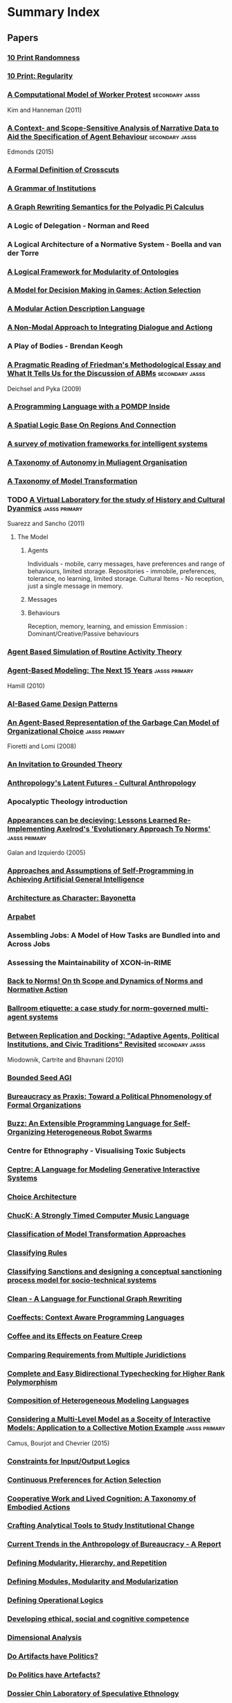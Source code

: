 * Summary Index
** Papers
*** [[file:10_print_randomness.org::*10%20Print%20Randomness][10 Print Randomness]]
*** [[file:10_print_regularity.org::*10%20Print:%20Regularity][10 Print: Regularity]]
*** [[http://jasss.soc.surrey.ac.uk/14/3/1.html][A Computational Model of Worker Protest]]                                     :secondary:jasss:
    Kim and Hanneman (2011)
*** [[http://jasss.soc.surrey.ac.uk/18/1/17.html][A Context- and Scope-Sensitive Analysis of Narrative Data to Aid the Specification of Agent Behaviour]] :secondary:jasss:
    Edmonds (2015)
*** [[file:douence_crosscuts.org::*A%20Formal%20Definition%20of%20Crosscuts][A Formal Definition of Crosscuts]]
*** [[file:crawford_grammar_of_institutions.org::*A%20Grammar%20of%20Institutions][A Grammar of Institutions]]
*** [[file:konig_graph_rewriting_polyadic_pi_calculus.org::*A%20Graph%20Rewriting%20Semantics%20for%20the%20Polyadic%20Pi%20Calculus][A Graph Rewriting Semantics for the Polyadic Pi Calculus]]
*** A Logic of Delegation - Norman and Reed
*** A Logical Architecture of a Normative System - Boella and van der Torre
*** [[file:grau_modularity_ontologies.org::*A%20Logical%20Framework%20for%20Modularity%20of%20Ontologies][A Logical Framework for Modularity of Ontologies]]
*** [[file:action_selection_in_games.org::*Title:%20A%20Model%20for%20Decision%20Making%20in%20Games:%20Action%20Selection][A Model for Decision Making in Games: Action Selection]]            
*** [[file:lifschitz_modular_action_description.org::*A%20Modular%20Action%20Description%20Language][A Modular Action Description Language]]
*** [[file:hanson_modal_dialogue.org::*Title:%20A%20Non-Modal%20Approach%20to%20Integrating%20Dialogue%20and%20Actiong][A Non-Modal Approach to Integrating Dialogue and Actiong]]          
*** A Play of Bodies - Brendan Keogh
*** [[http://jasss.soc.surrey.ac.uk/12/4/6.html][A Pragmatic Reading of Friedman's Methodological Essay and What It Tells Us for the Discussion of ABMs]] :secondary:jasss:
    Deichsel and Pyka (2009)
*** [[file:lin_pomdp_language.org::*Title:%20A%20Programming%20Language%20with%20a%20POMDP%20Inside][A Programming Language with a POMDP Inside]]                        
*** [[file:randell_spatial_logic.org::*A%20Spatial%20Logic%20Base%20On%20Regions%20And%20Connection][A Spatial Logic Base On Regions And Connection]]
*** [[file:hawes_survey_motivation_frameworks.org::*A%20survey%20of%20motivation%20frameworks%20for%20intelligent%20systems][A survey of motivation frameworks for intelligent systems]]
*** [[file:schillo_taxonomy_of_autonomy.org::*A%20Taxonomy%20of%20Autonomy%20in%20Muliagent%20Organisation][A Taxonomy of Autonomy in Muliagent Organisation]]
*** [[file:mens_taxonomy_of_model_transformation.org::*A%20Taxonomy%20of%20Model%20Transformation][A Taxonomy of Model Transformation]]
*** TODO [[http://jasss.soc.surrey.ac.uk/14/4/19.html][A Virtual Laboratory for the study of History and Cultural Dyanmics]]    :jasss:primary:
    Suarezz and Sancho (2011)
**** The Model

***** Agents
      Individuals - mobile, carry messages, have preferences and range of behaviours, limited storage.
      Repositories - immobile, preferences, tolerance, no learning, limited storage.
      Cultural Items - No reception, just a single message in memory.
***** Messages

***** Behaviours
      Reception, memory, learning, and emission
      Emmission : Dominant/Creative/Passive behaviours

*** [[file:amrutha_agent_routine_activity.org::*Agent%20Based%20Simulation%20of%20Routine%20Activity%20Theory][Agent Based Simulation of Routine Activity Theory]]
*** [[http://jasss.soc.surrey.ac.uk/13/4/7.html][Agent-Based Modeling: The Next 15 Years]]                                     :jasss:primary:
    Hamill (2010)

*** [[file:treanor_ai_game_design_patterns.org::*Title:%20AI-Based%20Game%20Design%20Patterns][AI-Based Game Design Patterns]]                                     
*** [[http://jasss.soc.surrey.ac.uk/11/1/1.html][An Agent-Based Representation of the Garbage Can Model of Organizational Choice]] :jasss:primary:
    Fioretti and Lomi (2008)

*** [[file:an_invitation_to_grounded_theory.org::*Title:%20An%20Invitation%20to%20Grounded%20Theory][An Invitation to Grounded Theory]]                                  
*** [[file:collins_latent_futures.org::*Anthropology's%20Latent%20Futures%20-%20Cultural%20Anthropology][Anthropology's Latent Futures - Cultural Anthropology]]
*** Apocalyptic Theology introduction
*** [[http://jasss.soc.surrey.ac.uk/8/3/2.html][Appearances can be decieving: Lessons Learned Re-Implementing Axelrod's 'Evolutionary Approach To Norms']] :jasss:primary:
    Galan and Izquierdo (2005)

*** [[file:thorisson_self_programming_for_agi.org::*Approaches%20and%20Assumptions%20of%20Self-Programming%20in%20Achieving%20Artificial%20General%20Intelligence][Approaches and Assumptions of Self-Programming in Achieving Artificial General Intelligence]]
*** [[file:raposo_architecture_as_character.org::*Architecture%20as%20Character:%20Bayonetta][Architecture as Character: Bayonetta]]
*** [[file:arpabet.org::*Title:%20Arpabet][Arpabet]]                                                           
*** Assembling Jobs: A Model of How Tasks are Bundled into and Across Jobs
*** Assessing the Maintainability of XCON-in-RIME
*** [[file:therborn_back_to_norms.org::*Back%20to%20Norms!%20On%20th%20Scope%20and%20Dynamics%20of%20Norms%20and%20Normative%20Action][Back to Norms! On th Scope and Dynamics of Norms and Normative Action]]
*** [[file:gaertner_etiquette_mas.org::*Ballroom%20etiquette:%20a%20case%20study%20for%20norm-governed%20multi-agent%20systems][Ballroom etiquette: a case study for norm-governed multi-agent systems]]
*** [[http://jasss.soc.surrey.ac.uk/13/3/1.html][Between Replication and Docking: "Adaptive Agents, Political Institutions, and Civic Traditions" Revisited]] :secondary:jasss:
    Miodownik, Cartrite and Bhavnani (2010)

*** [[file:thorisson_bounded_seed_agi.org::*Bounded%20Seed%20AGI][Bounded Seed AGI]]
*** [[file:brown_bureaucracy_as_practice.org::*Bureaucracy%20as%20Praxis:%20Toward%20a%20Political%20Phnomenology%20of%20Formal%20Organizations][Bureaucracy as Praxis: Toward a Political Phnomenology of Formal Organizations]]
*** [[file:pinciroli_buzz.org::*Title:%20Buzz:%20An%20Extensible%20Programming%20Language%20for%20Self-Organizing%20Heterogeneous%20Robot%20Swarms][Buzz: An Extensible Programming Language for Self-Organizing Heterogeneous Robot Swarms]] 
*** Centre for Ethnography - Visualising Toxic Subjects
*** [[file:martens_centre.org::*Title:%20Ceptre:%20A%20Language%20for%20Modeling%20Generative%20Interactive%20Systems][Ceptre: A Language for Modeling Generative Interactive Systems]]    
*** [[file:choice_architecture.org::*Title:%20Choice%20Architecture][Choice Architecture]]                                               
*** [[file:wang_chuck_language.org::*ChucK:%20A%20Strongly%20Timed%20Computer%20Music%20Language][ChucK: A Strongly Timed Computer Music Language]]
*** [[file:czarnecki_classification_of_transforms.org::*Classification%20of%20Model%20Transformation%20Approaches][Classification of Model Transformation Approaches]]
*** [[file:ostrom_classifying_rules.org::*Title:%20Classifying%20Rules][Classifying Rules]]                                                 
*** [[file:nardin_sanctions.org::*Title:%20Classifying%20Sanctions%20and%20designing%20a%20conceptual%20sanctioning%20process%20model%20for%20socio-technical%20systems][Classifying Sanctions and designing a conceptual sanctioning process model for socio-technical systems]] 
*** [[file:brus_clean_functional_graph_rewriting.org::*Clean%20-%20A%20Language%20for%20Functional%20Graph%20Rewriting][Clean - A Language for Functional Graph Rewriting]]
*** [[file:petricek_coeffects.org::*Coeffects:%20Context%20Aware%20Programming%20Languages][Coeffects: Context Aware Programming Languages]]
*** [[file:rapoport_coffee_feature_creep.org::*Coffee%20and%20its%20Effects%20on%20Feature%20Creep][Coffee and its Effects on Feature Creep]]
*** [[file:gordon_comparing_requirements.org::*Comparing%20Requirements%20from%20Multiple%20Juridictions][Comparing Requirements from Multiple Juridictions]]
*** [[file:dunfield_complete_and_easy_typechecking.org::*Complete%20and%20Easy%20Bidirectional%20Typechecking%20for%20Higher%20Rank%20Polymorphism][Complete and Easy Bidirectional Typechecking for Higher Rank Polymorphism]]
*** [[file:haber_composition_of_languages.org::*Composition%20of%20Heterogeneous%20Modeling%20Languages][Composition of Heterogeneous Modeling Languages]]
*** [[http://jasss.soc.surrey.ac.uk/18/3/7.html][Considering a Multi-Level Model as a Soceity of Interactive Models: Application to a Collective Motion Example]] :jasss:primary:
    Camus, Bourjot and Chevrier (2015)

*** [[file:makinson_constraints_for_IO_logic.org::*Constraints%20for%20Input/Output%20Logics][Constraints for Input/Output Logics]]
*** [[file:everaere_continuous_preferences.org::*Continuous%20Preferences%20for%20Action%20Selection][Continuous Preferences for Action Selection]]
*** [[file:robertson_cooperative.org::*Title:%20Cooperative%20Work%20and%20Lived%20Cognition:%20A%20Taxonomy%20of%20Embodied%20Actions][Cooperative Work and Lived Cognition: A Taxonomy of Embodied Actions]] 
*** [[file:ostrom_crafting_tools.org::*Crafting%20Analytical%20Tools%20to%20Study%20Institutional%20Change][Crafting Analytical Tools to Study Institutional Change]]
*** [[file:anthro_of_bureaucracy.org::*Title:%20Current%20Trends%20in%20the%20Anthropology%20of%20Bureaucracy%20-%20A%20Report][Current Trends in the Anthropology of Bureaucracy - A Report]]      
*** [[file:jong_defining_repetition.org::*Defining%20Modularity,%20Hierarchy,%20and%20Repetition][Defining Modularity, Hierarchy, and Repetition]]
*** [[file:miller_defining_modularity.org::*Defining%20Modules,%20Modularity%20and%20Modularization][Defining Modules, Modularity and Modularization]]
*** [[file:mateas_operational_logics.org::*Title:%20Defining%20Operational%20Logics][Defining Operational Logics]]                                       
*** [[file:chapman_competence.org::*Title:%20Developing%20ethical,%20social%20and%20cognitive%20competence][Developing ethical, social and cognitive competence]]               
*** [[file:dimensional_analysis.org::*Dimensional%20Analysis][Dimensional Analysis]]
*** [[file:winner_artefacts_politics.org::*Do%20Artifacts%20have%20Politics?][Do Artifacts have Politics?]]
*** [[file:joerges_politics_artefacts.org::*Do%20Politics%20have%20Artefacts?][Do Politics have Artefacts?]]
*** [[file:gil_speculative_ethnology.org::*Title:%20Dossier%20Chin%20Laboratory%20of%20Speculative%20Ethnology][Dossier Chin Laboratory of Speculative Ethnology]]                  
*** [[file:brewka_dynamic_arguments.org::*Title:%20Dynamic%20Argument%20Systems:%20A%20Formal%20Model%20of%20Argumentation%20Processes%20Based%20on%20Situation%20Calculus][Dynamic Argument Systems: A Formal Model of Argumentation Processes Based on Situation Calculus]] 
*** [[file:artikis_dynamic_protocols.org::*Title:%20Dynamic%20Protocols%20for%20Open%20Agent%20Systems][Dynamic Protocols for Open Agent Systems]]                          
*** [[file:artikis_dynamic_specification.org::*Dynamic%20Specification%20of%20Open%20Agent%20Systems][Dynamic Specification of Open Agent Systems]]
*** [[file:popovici_dynamic_weaving_aop.org::*Dynamic%20Weaving%20for%20Aspect%20Oriented%20Programming][Dynamic Weaving for Aspect Oriented Programming]]
*** [[file:aucher_dynamics_in_delegation.org::*Dynamics%20in%20Delegation%20and%20Revocation%20Schemes:%20A%20Logical%20Approach][Dynamics in Delegation and Revocation Schemes: A Logical Approach]]
*** [[file:martinek_dynamic_provisions.org::*Title:%20Dynamics%20of%20Legal%20Provisions%20and%20its%20Representation][Dynamics of Legal Provisions and its Representation]]               
*** eAOP : An Aspect Oriented Programming Framework for Erlang
*** [[file:klint_easy_metaprogramming_rascal.org::*Easy%20Meta-Programming%20with%20Rascal][Easy Meta-Programming with Rascal]]
*** [[http://jasss.soc.surrey.ac.uk/5/1/1.html][Economic Performance, Inter-Firm Relations and Local Institutional Engineering in a Computational Prototype of Industrial Districts]] :secondary:jasss:
    Squazzoni and Boero (2002)

*** [[file:bryson_embodiment_vs_memetics.org::*Embodiment%20versus%20memetics][Embodiment versus memetics]]
*** [[http://jasss.soc.surrey.ac.uk/18/4/7.html][Emergence and Collapse of the Norm of Resource Sharing Around Locally Abundant Resources]] :secondary:jasss:
    Horiuchi (2015)
*** [[file:lansing_balinese_water_temples.org::*Title:%20Emergent%20Properties%20of%20Balinese%20Water%20Temple%20Networks:%20Coadapatation%20on%20a%20Rugged%20Fitness%20Lanscape][Emergent Properties of Balinese Water Temple Networks: Coadapatation on a Rugged Fitness Lanscape]] 
*** [[file:emile_durkheim_wiki.org::*Emile%20Durkheim][Emile Durkheim]]
*** [[file:bourgaisa_emotion_modeling.org::*Title:%20Emotion%20Modeling%20in%20Social%20Simulation][Emotion Modeling in Social Simulation]]                             
*** [[file:scherer_evidence_based_policy_modelling.org::*Title:%20Evidence%20Based%20and%20Conceptual%20Model%20Driven%20Approach%20for%20Agent-Based%20Policy%20Modelling][Evidence Based and Conceptual Model Driven Approach for Agent-Based Policy Modeling]]
*** [[file:tratt_evolving_a_dsl.org::*Evolving%20a%20DSL%20Implementation][Evolving a DSL Implementation]]
*** [[http://jasss.soc.surrey.ac.uk/13/1/4.html][Explaining Simulations Through Self Explaining Agents]]                       :jasss:primary:
    Harbers, Meyer, and van den Bosch (2010)

*** [[http://jasss.soc.surrey.ac.uk/18/2/15.html][Extracting OWL Ontologies from Agent-Based Models: A Netlogo Extension]]      :secondary:jasss:
    Polhill (2015)
*** [[file:czarnecki_model_transformation_survey.org::*Feature-based%20survey%20of%20model%20transformation%20approaches][Feature-based survey of model transformation approaches]]
*** [[file:fire_and_smoke.org::*Fire%20and%20Smoke%20Introduction][Fire and Smoke Introduction]]
*** [[file:oman_reagan_first_contact.org::*First%20Contact%20with%20Possible%20Futures][First Contact with Possible Futures]]
*** [[file:waypoint_fps_games.org::*First%20Person%20Games%20are%20Changing.%20But%20Into%20What?][First Person Games are Changing. But Into What?]]
*** [[file:protcol_repair.org::*Fixed%20it%20for%20you:%20protocol%20repair%20using%20lineage%20graphs][Fixed it for you: protocol repair using lineage graphs]]
*** [[http://jasss.soc.surrey.ac.uk/7/4/7.html][Formal Systems and Agent-Based Social Simulation = Null?]]                    :jasss:primary:
    Fasli (2004)
*** [[file:poggi_typology_of_gestures.org::*From%20a%20Typology%20of%20Gestures%20to%20a%20Procedure%20for%20Gesture%20Production][From a Typology of Gestures to a Procedure for Gesture Production]]
*** [[file:sileno_intra_agent_representations.org::*From%20Inter-Agent%20to%20Intra-Agent%20Representations:%20Mapping%20Social%20Scenarios%20to%20Agent-Role%20Descriptions][From Inter-Agent to Intra-Agent Representations: Mapping Social Scenarios to Agent-Role Descriptions]]
*** [[http://jasss.soc.surrey.ac.uk/4/2/7.html][From Social Monitoring to Normative Influence]]                               :jasss:primary:
    Conte and Dignum (2001)

*** DONE [[http://jasss.soc.surrey.ac.uk/17/1/17.html][Generating Social Practices]]                                            :jasss:primary:
    Holtz (2014)

**** Results
     Simulation model able to generate social practices
     Mechanism for Behavioural lock-in identified

**** Background
***** TODO Social Practice Theory?
      " Social practices involve consumption as performing the
      respective activities requires the usage of material artefacts
      as well as resources such as energy and water. Hence social
      practices such as showering (almost) every day or doing the
      laundry according to a specific standard of cleanness
      (Shove 2004) have a large impact on a society's resource use."

      ----
      "Jackson (2005) notes that "… our understanding of the dynamics
      of social practice, of the ways in which social practices
      evolve, and of the interaction between policy and social
      practice is as yet so limited that it would be difficult to see
      how policy could make use of this position…" (p. 63). "

      JACKSON, T. (2005). Motivating Sustainable Consumption – a review of
      evidence on consumer behaviour and behavioural change. A report
      to the Sustainable Development Research Network.
      ----

      Giddens - Structuration mediates between actors and structure.
      Extended by Schatzki and Reckwitz.

      ( RECKWITZ, A. (2002). Toward a Theory of Social
      Practices. European Journal of Sociology, 5(2), 243–263. )

      "Individuals are seen as the 'carriers of practices' who do not
      freely choose between practices based on utility or similar
      individualistic concepts but are 'recruited' to practices
      according to their background and history (Reckwitz 2002)"

      ----

      SHOVE, E., & Pantzar, M. (2005). Consumers, Producers and
      Practices. Journal of Consumer Culture, 5(1),
      43–64. [doi:10.1177/1469540505049846]

      "Conceptualised the role of the material (bodily activities,
      technological artefacts) in social practices, that was mostly
      neglected in early practice theories, but which is crucial for
      analysing environmental effects of practices."

      A Practice is a configuration of three components: material, meaning and competence.

      ----

      "SPT doesn't conceptualise how the components 'glue together',
      ie. why certain elements form 'succesful' practices which diffuse
      and are maintained by a substantial part of society while other
      constellations of elements do not succeed."

**** Conceptual framework of social practices
***** Components
      Social practices as weak emergent property of the interaction of individual, compoents etc.
      Only first order convergence considered, not macro-level properties.
      Components linked by individuals when carrying out a practice.

****** Material
       Physical aspects of the performance of a practice.
****** Meaning
       understandings, beliefs, emotions
****** Competence
       skills and knowledge which are required to perform the practice.
       eg: driving skills, knowledge of public transport routes.

***** Coherence
      Coherence elaborated by Holtz.
      ( HOLTZ, G. (2012a). Coherence of social practices: the case of
      meat consumption. Unpublished working
      paper. http://www.usf.uos.de/institut/publikationen/forschungsgruppen/rem.html )
      ( HOLTZ, G. (2012b). An agent-based model of social practices. ESSA 2012 Proceedings. )

****** Cognitive consitency
       (alighning behaviours with beliefs / deontics)
       ie: meaning and material must fit.

****** habits over deliberated decisions
       ie: competence and material must fit.

***** social sharing practices

****** adapt meaning to material
       eg: learning about the environmental effects of car use may choose to go by bike

****** adapt competence to material
       eg: introduction of congestion charge in London + public
       transport investment to change transport preferences

****** habituation
       reinforced situation-goal-response connections.  Two different
       modes of behaviour:
******* deliberate choice of material
******* habitual behaviour keeping current material

****** adapt material

****** exchange meaning

**** Implementation
     Simple bitstrings.

*** Generative Parametric Design of Gothic Window Tracery
*** [[file:git_project_guidelines.org::*Git%20Project%20Guidelines][Git Project Guidelines]]
*** Gods of the Countryside
*** [[http://jasss.soc.surrey.ac.uk/11/4/7.html][Governments, Civilians, and the Evolution of Insurgency: Modeling the Early Dynamics of Insurgencies]] :secondary:jasss:
    Bennett (2008)

*** [[file:zaytsev_grammar_zoo.org::*Grammar%20Zoo:%20A%20Corpus%20of%20Experimental%20Grammarware][Grammar Zoo: A Corpus of Experimental Grammarware]]
*** [[file:agrawal_graph_transformations.org::*Graph%20Transformations%20on%20Domain%20Specific%20Models][Graph Transformations on Domain Specific Models]]
*** [[http://jasss.soc.surrey.ac.uk/18/1/9.html][Grounded Simulation]]                                                         :secondary:jasss:
    Neumann (2015)

*** Grounded Theory Research - Corbin and Strauss
*** [[file:habermas_arendtys_communication_concept_of_power.org::*Hannah%20Arendt's%20Communications%20Concept%20of%20Power][Hannah Arendt's Communications Concept of Power]]
*** [[file:lefebvre.org::*Title:%20Henri%20Lefebvre][Henri Lefebvre]]                                                    
*** TODO [[http://jasss.soc.surrey.ac.uk/11/4/6.html][Homo Socionicus: A Case Study of Simulation Models of Norms]]            :jasss:primary:
    Neumann (2008)

**** Intro
     Mentions link between role theory (ie: Parsons), and norms.
     Action as guided by normative orientation.
     Over the past 20 years there has been criticism of Social Factor
     based explanations.
     Role theory was based on Durkheim / social factors.
     Rise of *Methodological Individualism* / 'From Factors to Actors'
     (Macy and Willer). This enables investigation into *the feedback
     loop between individual interaction and collective dynamics*

**** The original *homo sociologicus*
     Dahrendorf (1956)
     Meeting a fictional 'Mr Smith' at a cocktail party. What is there
     to find out about him?

     "Mr Smith is an adult male, circa 35 years old. He holds a PhD,
     and is an academic. Since he wears a wedding ring, we know that
     he is married. He lives in a middle-sized town in Germany and is
     a German citizen. Moreover, we discover that he is Protestant and
     that he arrived as a refugee after the 2nd World War in a town
     populated mostly by Catholics. We are told that this situation
     caused some difficulties for him. His is a Lecturer by profession
     and he has two kids. Finally, we learn that he is the third
     chairmen of the local section of a political party, Y, a
     passionate and skilful card player and a similarly passionate
     though not so good driver. This approximates to what his friends
     would tell us. "

     We find out *social facts* about him, without finding out about
     Smith's unique identity.
     Social Facts -> Social Positions -> Social Roles.
     "Roles are defined by specific attributes, behaviour and social
     relations. Demands of society determine individual behaviour"
     These demands are transmitted to the individual by *norms*.
     "Casting mould" (Durkheim 1895).

     Neumann makes the point that Dahrendorf mentions Smith is
     unlikely to use the cane on his pupils, and driving competence
     would be unlikely to be mentioned now. So *norms change*.

***** Characteristics of Norms
      1) Norms show generality
      2) Norms ahve a subjective element
         Action sets for roles can cover a wide range.
         Ends of an action have to be determined internally.
      3) Roles are functionally relevant for the reproduction of society.
         Father educates child, Lecturer socialises pupils.


***** Criticism of Classical Role Theory
      1) Norm conception of role theory has a dubious epistemological
         basis.
         Durkheim and Parsons take a functional analysis over causal.
         (See also Gellner and Archer for the *reification of
         society*)
      2) An over socialised picture of man. (Wrong, Homans, and Balog)
         Individual actors are, in Role Theory, treated as social
         automata.


***** Questions for Agent Based Models
      1) Can they provide insights into the normative regulation of
         society? (Focus of contribution)
      2) Do they allow for a causal reconstruction of the mechanisms
         that generate the functional interconnectedness on the social
         level?
      3) What transforms the agents in such a way that they factually
         follow norms? Causal mechanism at work to enable
         internalisation. (Transformation problem)
      4) By what mechanisms in the model can norm-abiding behaviour
         spread to or decay from one agent to another. (Transmission
         problem).

      Research traces back to game theory (J: ie: Bicchieri) and AI (ie:
      Boella).

***** TODO See Hegselmann for a broad range of moral dynamics.

**** Discussion of Axelrod's evolutionary norms
     Creates a norm and meta-norm game. *Does not rely on rationality*
     only on effectiveness of norms.
     Variables for meta-norm enforcement include boldness and
     vengefulness.

     Axelrod's model has flexible agents, with observable changes in
     behaviour. Is the starting point for many *normative dynamics*
     investigations.
     Is limited by the applicability to macro-level
     functionality. Decisions are purely based on calculating expected
     utility.
     "An active element of normative orientation in the choice
     relating to the ends of action cannot be found in a game
     theoretic approach". Mirrors Parson's critique of utilitarian
     theories of action.

     Agents do not act focused on norms. Norms are for interpretation
     of others behaviour. *Transformation is not identical with
     internalisation*.

**** Discussion of Castelfranchi's function of norms in social groups through simulation

     Differentiates between *norms of co-ordination* and *explicit
     prescriptive, directive and command norms*. (J: In this respect
     similar to Bicchieri).

     Simple world of agents, food, smell, attacks, and diminishing
     strength.

***** Types of Experiment
      1) Blind Aggression.
         No means to control aggression, always attack when able.
      2) Strategic aggression.
         Attacks constrained by strategic reasoning.
         Only attack weaker agents.
      3) Normative agents.
         Finder-keeper norm. Multiple possession.
         Agents do not attack agents eating their own possessed food.

      Units of analysis: *rate of aggression*, *average strength of agents*,
      *variance of individual strength*.

      "The classical scheme of a functional explanation assumes a social
      phenomena P, whereby P has a (functional) effect n for the
      society. Individual actors have reasons to practise P independently of
      the functional effect n. Moreover there is a feedback loop so that in
      the case of a decrease of P, there is a cause for an amplification of
      P. Thus, society remains in equilibrium. It is claimed that this state
      of affairs is crucial for the 'survival' of the society. "


      Norms in this model, unlike Axelrod's, are explicit action routines.

      However, transmission, transformation, and internalisation are not
      dealt with by Castelfranchi's model. The agents are normative automata
      with no personal variation in behaviour.

***** Development of normative agents.
      Section *6* of the paper describes a number of game theoretic and
      cognitive architectures for normative simulations.
      Implementations include *dynamic propensities*, *conditional
      strategies*, *dynamic updating*,*decision trees* and *dynamic
      thresholds*.

      Game theoretic tradition tends to investigate norm dynamics, while AI
      tradition tends to investigate functional aspects of norms.
      Cognitive agents have become more flexible and applicable to
      transformation problems. GT tends to use sanctions, AI uses a variety
      of means.

      Communication for transformation is more explicitly modelled in AI.

      Social learning is implemented in many game theoretic models by
      replicator dynamics. This amounts to: more successful types of
      behaviour become more frequent, without formalising the mechanism.

**** TODO Convergence example: Verhagen

**** TODO Convergence example: Savarimuthu

*** [[http://jasss.soc.surrey.ac.uk/8/4/12.html][How can Social Networks Ever Become Complex? Modelling the Emergence of Complex Networks from Local Social Exchanges]] :secondary:jasss:
    Pujol, Flache, Delgado and Sanguesa (2005)

*** [[file:balke_agent_decision_survey.org::*How%20Do%20Agents%20Make%20Decisions?%20A%20Survey][How Do Agents Make Decisions? A Survey]]
*** TODO [[http://jasss.soc.surrey.ac.uk/17/4/13.html][How Do Agents Make Decisions? A Survey]]                                 :jasss:primary:
    Balke and Gilbert (2014)

**** Dimensions of Comparison
     Cognitive | Affective | Social | Norm consideration | Learning

**** Production Rule Systems

**** BDI

***** eBDI

***** BOID

***** BRIDGE

**** Normative Models

***** Deliberate Normative Agents

***** EMIL-A

***** NoA

**** Cognitive Models

***** PECS

***** Consumat

**** Psychological inspired models

***** MHP

***** CLARION

***** ACT-R

***** SOAR

**** Overview

*** [[file:sun_input_output_logic.org::*Title:%20How%20to%20build%20input/output%20logic][How to build input/output logic]]                                   
*** [[file:graebner_models_to_reality.org::*Title:%20How%20to%20Relate%20Models%20to%20Reality?][How to Relate Models to Reality?]]                                  
*** [[file:varsamopoulos_how_to_write_a_technical_paper.org::*Title:%20How%20to%20Write%20a%20Technical%20Paper][How to Write a Technical Paper]]                                    
*** [[file:bryson_hypothesis_testing.org::*Title:%20Hypothesis%20Testing%20for%20Complex%20Agents][Hypothesis Testing for Complex Agents]]                             
*** I-ABM: combining institutional frameworks
*** [[file:fabre_fault_tolerant_applications.org::*Implementing%20Fault%20Tolerant%20Applications%20Using%20Reflective%20Object-Oriented%20Programming][Implementing Fault Tolerant Applications Using Reflective Object-Oriented Programming]]
*** [[file:consensus_algorithm.org::*In%20Search%20of%20an%20Understandable%20Consensus%20Algorithm][In Search of an Understandable Consensus Algorithm]]
*** [[file:agre_institutional_change.org::*Title:%20Information%20and%20Institutional%20Change][Information and Institutional Change]]                              
*** [[file:hallett_inhabited_institutions.org::*Title:%20Inhabited%20Institutions:%20Social%20Interactions%20and%20Organizational%20Forms%20in%20Gouldner's%20Patterns%20of%20Industrial%20Bureaucracy][Inhabited Institutions: Social Interactions and Organizational Forms in Gouldner's Patterns of Industrial Bureaucracy]] 
*** [[file:schank_five_programs_plus_miniatures.org::*Title:%20Inside%20Computer%20Understanding:%20Five%20Programs%20Plus%20Miniatures][Inside Computer Understanding: Five Programs Plus Miniatures]]
*** [[file:fararo_institutions_as_production_systems.org::*Institutions%20as%20Production%20Systems][Institutions as Production Systems]]
*** Institutions: Abstract Model Theory for Specification and Programming - Goguen and Burnstall
*** [[http://jasss.soc.surrey.ac.uk/4/1/2.html][Introducing Emotions into the Computational Study of Social Norms: A First Evaluation]] :secondary:jasss:
    Staller and Petta (2001)

*** [[file:nelms_invisible_city.org::*Invisible%20City:%20A%20Speculative%20Guide][Invisible City: A Speculative Guide]]
*** [[http://jasss.soc.surrey.ac.uk/8/4/9.html][It Pays to Be Popular: A Study of Civilian Assistance and Guerilla Warfare]]  :secondary:jasss:
    Wheeler (2005)

*** [[file:jurgen_habermas_wiki.org::*Jurgen%20Habermas][Jurgen Habermas]]
*** Knowing Algorithms
*** Language Constructs for Context Oriented Programming
*** [[file:costanza_language_constructs.org::*Language%20Constructs%20for%20Context-oriented%20Programming][Language Constructs for Context-oriented Programming]]
*** [[file:pinto_language_independent_AOP.org::*LARA%20as%20a%20Language-Independent%20Aspect%20Oriented%20Programming%20Approach][LARA as a Language-Independent Aspect Oriented Programming Approach]]
*** [[file:kohlberg_moral_development.org::*Title:%20Lawrence%20Kohlberg's%20stages%20of%20moral%20development][Lawrence Kohlberg's stages of moral development]]                   
*** [[http://jasss.soc.surrey.ac.uk/13/3/5.html][Leadership in Small Societies]]                                               :secondary:jasss:
    Younger (2010)

*** [[http://jasss.soc.surrey.ac.uk/17/1/2.html][Learning Dilemmas in a Social-Ecological System: An Agent-Based Modeling Exploration]] :secondary:jasss:
    Bohensky (2014)

*** [[file:mlk_birmingham_jail.org::*Letter%20from%20Birmingham%20Jail][Letter from Birmingham Jail]]
*** [[file:thorisson_machines_with_autonomy_which_methodology.org::*Machines%20with%20Autonomy%20and%20General%20Intelligence:%20Which%20Methodology?][Machines with Autonomy and General Intelligence: Which Methodology?]]
*** [[http://jasss.soc.surrey.ac.uk/16/2/9.html][MAIA: A Framework for Developing Agent-Based Social Simulations]]             :secondary:jasss:
    Ghorbani, Bots, Dignum and Dijkema (2013)

*** [[file:ghorbani_maia.org::*MAIA:%20A%20Framwork%20for%20Developing%20Agent-Based%20Social%20Simulations][MAIA: A Framwork for Developing Agent-Based Social Simulations]]
*** [[file:mclean_tidal_coding.org::*Title:%20Making%20Programming%20Languages%20to%20Dance%20to:%20Live%20Coding%20with%20Tidal][Making Programming Languages to Dance to: Live Coding with Tidal]]  
*** [[file:conte_manifesto_comp_sci.org::*Manifesto%20of%20Computational%20Social%20Science][Manifesto of Computational Social Science]]
*** Manufacturing Consent
*** [[http://jasss.soc.surrey.ac.uk/8/3/7.html][MAS-SOC: a Social Simulation Platform Based on Agent-Oriented Programming]]   :secondary:jasss:
    Bordini et al (2005)

*** Medusa Graduate Conference
*** [[file:raja_meta_control_in_mas.org::*Meta-level%20Control%20in%20Multi-Agent%20Systems][Meta-level Control in Multi-Agent Systems]]
*** [[file:zaytsev_micropatterns.org::*Micropatterns%20in%20Grammars][Micropatterns in Grammars]]
*** Mixin Composition Synthesis Based on Intersection Types
*** [[http://jasss.soc.surrey.ac.uk/4/4/3.html][Modeling the Emergence of Possession Norms using Memes]]                      :jasss:primary:
    Flentge, Polani and Uthmann (2001)

*** [[file:franz_modelling_dynamic_deontics.org::*Modelling%20Institutions%20using%20Dyanmic%20Deontics][Modelling Institutions using Dyanmic Deontics]]
*** [[http://jasss.soc.surrey.ac.uk/3/2/1.html][Modelling Social Systems as Complex: Towards a social simulation meta-model]] :jasss:primary:
    Goldspink (2000)

*** [[file:basten_modular_implementation_rascall.org::*Modular%20Language%20Implementation%20in%20Rascal][Modular Language Implementation in Rascal]]
*** [[file:grabmuller_monad_transformers_step_by_step.org::*Title:%20Monad%20Transformers%20Step%20by%20Step][Monad Transformers Step by Step]]                                   
*** Multi-agent based smulation of self governing knowledge commons
*** [[file:mcda.org::*Title:%20Multiple-Criteria%20Decision-Analysis][Multiple-Criteria Decision-Analysis]]                               
*** [[http://jasss.soc.surrey.ac.uk/6/3/8.html][My Kingdom for a Function: Modeling Misadventures of the Innumerate]]         :secondary:jasss:
    Agar (2003)

*** [[file:meredith_namespace_logic.org::*Namespace%20Logic:%20A%20Logic%20for%20a%20Reflective%20Higher-order%20Calculus][Namespace Logic: A Logic for a Reflective Higher-order Calculus]]
*** DONE [[http://jasss.soc.surrey.ac.uk/4/1/1.html][Narrative Intelligence from the Bottom Up: A Computational Framework for the Study of Story-Telling in Autonomous Agents]] :jasss:primary:
    Dautenhahn and Coles (2001)

    Levels of narrative intelligence:
    0) "Grandfather Model" of Schank and Abelson. *Essentially a
       Doorbell*.
    1) Random selection of stories to tell
    2) Eliza-like contextual storytellers.
    3) Interpretive/ encode and retrieval based storyteller
    4) Human narrative intelligence.
*** [[file:sokolowski_artificial_intelligence.org::*Natural%20and%20Artificial%20Intelligence][Natural and Artificial Intelligence]]
*** [[http://jasss.soc.surrey.ac.uk/13/1/12.html][Norm and Internalisation in Human and Artificial Intelligence]]               :secondary:jasss:
    Neumann (2010)

*** [[file:governatori_norm_modifications.org::*Norm%20Modifications%20in%20Defeasible%20Logic][Norm Modifications in Defeasible Logic]]
*** [[file:kahneman_norm_theory.org::*Norm%20Theory:%20Comparing%20Reality%20to%20Its%20Alternatives][Norm Theory: Comparing Reality to Its Alternatives]]
*** Normative Multi-Agent Systems - Daghstuhl
*** [[http://jasss.soc.surrey.ac.uk/1/3/3.htm][Normative Reputation and the costs of compliance]]                            :jasss:primary:
    Castelfranchi, Conte, and Paolucci (1998)

*** [[file:house_bill_1117.org::*North%20Carolina%20House%20Bill%201117][North Carolina House Bill 1117]]
*** [[http://jasss.soc.surrey.ac.uk/13/4/3.html][Obligation Norm Identification in Agent Societies]]                           :secondary:jasss:
    Savarimuthu, Cranefield, Purvis and Purvis (2010)

*** [[file:warth_ometa.org::*OMeta:%20An%20Object-Oriented%20Language%20for%20Pattern%20Matching][OMeta: An Object-Oriented Language for Pattern Matching]]
*** [[file:shoham_synthesis_of_social_laws.org::*On%20the%20Synthesis%20of%20Useful%20Social%20Laws%20for%20Artificial%20Agent%20Societies][On the Synthesis of Useful Social Laws for Artificial Agent Societies]]
*** [[file:schmill_ontologies_for_failures.org::*Title:%20Ontologies%20for%20Reasoning%20about%20Failures%20in%20AI%20Systems][Ontologies for Reasoning about Failures in AI Systems]]
*** [[http://jasss.soc.surrey.ac.uk/4/4/4.html][Pair Interactions: Real and Perceived Attitudes]]                             :secondary:jasss:
    Pearson and Boudarel (2001)
*** [[file:hagedorn_nature_institutions.org::*Particular%20Requirements%20for%20Institutional%20Analysis%20in%20Nature%20Related%20Sectors][Particular Requirements for Institutional Analysis in Nature Related Sectors]]
*** [[file:collendanchise_stachastic_behavior_trees.org::*Performance%20Analysis%20of%20Stachastic%20Behavior%20Trees][Performance Analysis of Stachastic Behavior Trees]]
*** [[file:boella_permissions_and_obligations.org::*Permissions%20and%20Obligations%20in%20Hierarchical%20Normative%20Systems][Permissions and Obligations in Hierarchical Normative Systems]]
*** [[file:lempert_scifi_and_ethnography.org::*Planeterra%20Nullius:%20Science%20Fiction%20Writing%20and%20the%20Ethnographic%20Imagination][Planeterra Nullius: Science Fiction Writing and the Ethnographic Imagination]]
*** [[file:lehnert_plot_units.org::*Title:%20Plot%20Units%20and%20Narrative%20Summarization][Plot Units and Narrative Summarization]]                            
*** [[file:meredith_policy_as_types.org::*Policy%20as%20Types][Policy as Types]]
*** Policy Concepts in 1000 Words: The Policy Cycle and its Stages
*** [[file:tinnemeier_programming_norm_change.org::*Programming%20Norm%20Change][Programming Norm Change]]
*** [[file:van_roy_programming_paradigms.org::*Programming%20Paragidms%20for%20dummies:%20What%20every%20programmer%20should%20know][Programming Paragidms for dummies: What every programmer should know]]
*** [[file:queuing_theory.org::*Title:%20Queueing%20Theory][Queueing Theory]]                                                   
*** [[file:klint_rascal_dsl.org::*Rascal:%20A%20Domain%20Specific%20Language%20for%20Source%20Code%20Analysis%20and%20Manipulation][Rascal: A Domain Specific Language for Source Code Analysis and Manipulation]]
*** [[file:pitt_nomic_mutable_agents.org::*Title:%20Reasoning%20and%20Reflection%20in%20the%20Game%20of%20Nomic:%20Self-Organising%20Self-Aware%20Agents%20with%20Mutable%20Rule-Sets][Reasoning and Reflection in the Game of Nomic: Self-Organising Self-Aware Agents with Mutable Rule-Sets]] 
*** [[file:nance_redundancy_in_model_specifications.org::*Redundancy%20in%20Model%20Specifications%20for%20Discrete%20Even%20Simulation][Redundancy in Model Specifications for Discrete Even Simulation]]
*** [[file:herzeel_reflection_for_the_masses.org::*Reflection%20for%20the%20Masses][Reflection for the Masses]]
*** [[file:frasca_rethinking_agency.org::*Title:%20Rethinking%20Agency%20and%20Immersion:%20Videogames%20as%20a%20means%20of%20consciousness-raising][Rethinking Agency and Immersion: Videogames as a means of consciousness-raising]] 
*** [[file:murphy_revision_of_production_systems.org::*Revision%20of%20Production%20System%20Rule-Bases][Revision of Production System Rule-Bases]]
*** [[http://jasss.soc.surrey.ac.uk/6/2/10.html][Role-Playing Games, Models and Negotiation Processes]]                        :jasss:primary:
    Barreteau, Le Page and D'Aquino (2003)

*** [[file:hodson_rules_dont_apply.org::*Rules%20don't%20apply:%20Kafka's%20insights%20on%20Bureaucracy][Rules don't apply: Kafka's insights on Bureaucracy]]
*** [[file:rossignol_acoustic_scene_simulator.org::*Title:%20SimScene:%20a%20web-based%20acoustic%20scenes%20simulator][SimScene: a web-based acoustic scenes simulator]]                   
*** [[http://jasss.soc.surrey.ac.uk/2/1/1.html][Simulating Correctional Disturbances: The Application of Organization Control Theory to Correctional Organizations via Computer Simulation]] :secondary:jasss:
    Patrick, Dorman and Marsh (1999)

*** [[http://jasss.soc.surrey.ac.uk/2/1/2.html][Simulating Norms, Social Inequality, and Functional Change in Artificial Societies]] :jasss:primary:
    Saam and Harrer (1999)

*** [[file:lotzmanna_simulation_interpretation.org::*Title:%20Simulation%20for%20Interpretation][Simulation for Interpretation]]                                     
*** Siren: Hierarchical Composition Interface
*** Situated Knowledges
*** [[file:koster_social_mechanics.org::*Title:%20Social%20Mechanics:%20The%20Engines%20Behind%20Everything%20Multiplayer][Social Mechanics: The Engines Behind Everything Multiplayer]]       
*** [[http://jasss.soc.surrey.ac.uk/10/1/2.html][Social Reputation: A Mechanism for Flexible Self-Regulation of Multiagent Systems]] :jasss:primary:
    Hahn, Fley, Florian, Spresny and Fischer (2007)

*** [[http://jasss.soc.surrey.ac.uk/1/2/2.html][Societies, cultures and fisheries from a modeling perspective]]               :secondary:jasss:
    Weisbuch and Duchateau-Nguyen (1998)

*** [[file:armitage_mangrove_forest_socio_institution.org::*Socio-Institutional%20Dynamics%20and%20the%20political%20ecology%20of%20mangrove%20forest%20conservation%20in%20Central%20Sulawesi,%20Indonsia][Socio-Institutional Dynamics and the political ecology of mangrove forest conservation in Central Sulawesi, Indonsia]]
*** [[file:cliffe_specifying_multiple_institutions.org::*Specifying%20and%20Reasoning%20about%20Multiple%20Institutions][Specifying and Reasoning about Multiple Institutions]]
*** [[file:speculative_anthro.org::*Title:%20Speculative%20Anthropologies][Speculative Anthropologies]]                                        
*** [[file:reddy_speculative_fiction.org::*Speculative%20Fiction%20and%20Speculating%20about%20the%20Social][Speculative Fiction and Speculating about the Social]]
*** [[file:gentner_structure_mapping.org::*Structure-Mapping:%20A%20Theoretical%20Framework%20for%20Analogy][Structure-Mapping: A Theoretical Framework for Analogy]]
*** [[http://jasss.soc.surrey.ac.uk/18/1/2.html][Structuring Qualitative Data for Agent-Based Modelling]]                      :secondary:jasss:
    Ghorbani, Dijkema and Schrauwen (2015)

*** [[file:sudden_anthropology.org::*Title:%20Sudden%20Anthropology:%20Brief%20Encounters%20with%20Cultures][Sudden Anthropology: Brief Encounters with Cultures]]               
*** [[file:jafery_uncertainty.org::*Sums%20of%20Uncertainty:%20Refinements%20Go%20Gradual][Sums of Uncertainty: Refinements Go Gradual]]
*** [[file:sussman_art_of_the_propagator.org::*Th%20Art%20of%20the%20Propagator][Th Art of the Propagator]]
*** [[file:tummolini_institutional_actions.org::*The%20Cognitive%20and%20behavioral%20mediation%20of%20institutions:%20Towards%20an%20account%20of%20institutional%20actions][The Cognitive and behavioral mediation of institutions: Towards an account of institutional actions]]
*** [[file:innes_credit_theory_of_money.org::*The%20Credit%20Theory%20of%20Money][The Credit Theory of Money]]
*** [[file:hollander_normative_agent_systems.org::*The%20Current%20State%20of%20Normative%20Agent-Based%20Systems][The Current State of Normative Agent-Based Systems]]
*** [[http://jasss.soc.surrey.ac.uk/14/2/6.html][The Current State of Normative Agent-Based Systems]]                          :jasss:primary:
    Hollander and Wu (2011)

    Always with *efficiency*:
    "Research on social control address the challenge of ensuring that
    a system operates *efficiently* while at the same time allowing
    individual agents maintain their freedom"

    Makes the point of following *methodological individualism*. This
    works from the individual on up. Again, consider institutional
    analysis, should we start with individuals?

    Normative agents must:
    1) satisfy the regular notions associated with artificial agents
    2) represent norms in a format that allows them to be reasoned
       over and modified during the lifetime of the agent
    3) recognise and infer the norms of other agents based on
       observations and interactions while not confusing the norms
       with individual rules and constraints
    4) transmit norms
    5) sanction otheragents who do not comply with known norms as
       required


**** What is a norm
     authoritative standard / principle of right action / typical
     behaviours

     an obligation / permission (boella)

     or a prohibition

     in legal theory: any behavioural rule dictated by a ruling body
     (verhagen)

     in social sciences: behavioural constraints that are socially
     enforced (bendor and swistak...)

     Common theme: behaviours which *ought* to be displayed by members
     of a group in a given context (boella).

     "One aspect of norms that is frequently left unaddressed in
     artificial systems is their dynamic nature and tendency to change
     over time (neumann 2008)"

     norms can be *sub-optimal*

     norms can be willfully violated. There is *normative choice*

     *COIN* workshops? *EMIL* project for norm innovation
     *COST* action OC0801 working group on norms

**** Key Concepts
     a norm is a behavioural rule that is considered valid by the
     majority of the population

     norms are acquired through a social learning process

     norms are social enforced

     norms spread, by active and passive transmission mechanisms

**** Means of representing norms


***** In the Social Sciences

      social function of norms: durkheim, parsons, merton
      social impact of norms: economics
      mechanisms leading to norms: complexity science

      in literature: norms address individual action, govern
      interaction between members of a group, dictate responses to
      behaviours observed in others.

      social function in terms of obligations: legal, moral,
      conditional.

      provides dicitions and noramlity.

      social impact: cost provided to / imposed on parties involved in
      a social interaction.
      can impose costs and benefits on individuals or groups.

      most recently: interest in norm emergence and creation.
      Two general methods of norm creation: (Boella, Tuomela,
      Verhagen)
      1) *Type 1* explicitly created and enforced by an authority structure
      2) *Type 2* emerge from regularities in behaviour


****** oughtness
       refers to the notion that there are behaviours an agent should
       or should not perform regardless of the possible consequences

****** expectation
       refers to the behaviours other agents anticipate when observing
       an agent.
       created when an agent displays behavioural regularity when it
       encounters specific contexts.


***** In Computer Science


****** Modal Logic
       deontic logic as a derivation. Exclusion logic / Versu too.
       links to legal theory.
       boella, castelfranchi, alberti, meneguzzi, sadri.
       illegal behaviour - Meyer and Wieringa.

****** condition/action pairs in rule systems
       Cif is an example.
       Boella.
       Typically offline designed.

****** binary strings
       Islanders.
       A more abstract representation of norms.

****** game theory
       Bicchieri. CiF.
       choices and payoffs


**** Norm Life Cycle
     mentions norm taxonomies and typologies of *finnemore and
     sikkink* and *savarimuthu and cranefield* and *verhagen*.

***** Patterns of norm life cycles

      enforcement -> recognition -> obedience -> sanctions
      internalization -> acceptance -> modification -> internalization
      emergence -> transmission -> enformcement -> internalization
      evolution -> creation -> transmission -> enforcement ->
      internalization -> forgetting


**** Categories of the norm life cycle:

***** Creation

***** Transmission

***** recognition

***** enforcement

***** acceptance

***** modification

***** internalization

***** emergence

***** forgetting

***** evolution

*** [[file:artikis_design_of_ST_systems.org::*Title:%20The%20Design%20of%20Intelligent%20Socio-Technical%20Systems][The Design of Intelligent Socio-Technical Systems]]                 
*** [[http://jasss.soc.surrey.ac.uk/12/4/12.html][The Development of Social Simulation as Reflected in the First Ten Years of JASSS: A Citation and Co-Citation Analysis]] :secondary:jasss:
    Meyer, Lorscheid and Troitzsch (2009)

*** The Dynamic Structure of Everyday Life
*** [[http://jasss.soc.surrey.ac.uk/18/4/14.html][The Effects of Network Structure on the Emergence of Norms in Adaptive Populations]] :secondary:jasss:
    Froncek (2015)

*** [[file:lambalgen_event_calculus.org::*The%20Event%20Calculus][The Event Calculus]]
*** [[file:moses_funarg_problem.org::*The%20function%20of%20FUNCTION%20in%20Lisp%20or%20Why%20the%20FUNARG%20problem%20should%20be%20called%20the%20environment%20problem][The function of FUNCTION in Lisp or Why the FUNARG problem should be called the environment problem]]
*** The House as Medium
*** [[file:cantwell_smith_procedurally_reflective_langauges.org::*The%20Implementation%20of%20Procedurally%20Reflective%20Langauges][The Implementation of Procedurally Reflective Langauges]]
*** [[file:mccarthy_thinking_machines.org::*The%20Little%20Thoughts%20of%20Thinking%20Machines][The Little Thoughts of Thinking Machines]]
*** [[http://jasss.soc.surrey.ac.uk/2/3/8.html][The Multi-Agent Modelling Language and the Model Design Interface]]           :secondary
    Gulyas, Kozsik and Corliss (1999)

*** [[file:wand_reflective_tower.org::*The%20Mystery%20of%20the%20Tower%20Revealed:%20A%20Nonreflective%20Description%20of%20the%20Reflective%20Tower][The Mystery of the Tower Revealed: A Nonreflective Description of the Reflective Tower]]
*** [[file:wolf_meyer_scifi_and_anthropology.org::*The%20Necessary%20Tention%20between%20Science%20Fiction%20and%20Anthropology%20-%20Cultural%20Anthropology][The Necessary Tension between Science Fiction and Anthropology - Cultural Anthropology]]
*** [[file:landin_next_700_languages.org::*Title:%20The%20Next%20700%20Programming%20Languages][The Next 700 Programming Languages]]                                
*** [[http://jasss.soc.surrey.ac.uk/2/2/1.html][The Origin of Institutions: Socio-economic processes, choice, norms and conventions]] :jasss:primary:
    Caldas and Coelho (1999)

*** [[file:flassbeck_past_and_future_political_economy.org::*The%20Past%20and%20Future%20of%20Political%20Economy][The Past and Future of Political Economy]]
*** [[file:bayne_phenomenology_of_agency.org::*The%20Phenomenology%20of%20Agency][The Phenomenology of Agency]]
*** [[file:milner_polaydic_pi_calculus.org::*The%20Polyadic%20Pi%20Calculus][The Polyadic Pi Calculus]]
*** [[file:merton_unanticipated_action.org::*Title:%20The%20Unanticipated%20Consquences%20of%20Purposive%20Social%20Action][The Unanticipated Consquences of Purposive Social Action]]          
*** [[file:grosz_unthought_futures.org::*Thinking%20the%20New:%20Of%20Futures%20Yet%20Unthought][Thinking the New: Of Futures Yet Unthought]]
*** TODO [[http://jasss.soc.surrey.ac.uk/12/2/2.html][Tools of the Trade: A Survey of various Agent Based Modeling Platforms]] :jasss:primary:
    Nikolai and Madey (2009)

*** [[file:hartsook_procedural_worlds.org::*Title:%20Toward%20Supporting%20Stories%20with%20Procedurally%20Generated%20Game%20Worlds][Toward Supporting Stories with Procedurally Generated Game Worlds]] 
*** [[file:grant_taxonomy_erroneou_planning.org::*Title:%20Towards%20a%20Taxonomy%20of%20Erroneous%20Planning][Towards a Taxonomy of Erroneous Planning]]                          
*** [[file:stijlaart_taxonomy_grammar_smells.org::*Towards%20a%20Taxonomy%20of%20Grammar%20Smells][Towards a Taxonomy of Grammar Smells]]
*** [[file:castelfranchi_theory_of_delegation.org::*Title:%20Towards%20a%20Theory%20of%20Delegation%20for%20Agent%20Based%20Systems][Towards a Theory of Delegation for Agent Based Systems]]            
*** [[file:schillo_flexible_holons.org::*Towards%20a%20theory%20of%20flexible%20holons:%20Modelling%20Institutions%20for%20Making%20Multi-Agent%20Systems%20Robust][Towards a theory of flexible holons: Modelling Institutions for Making Multi-Agent Systems Robust]]
*** [[file:johnston_international_institutions.org::*Treating%20International%20Institutions%20as%20Social%20Environments][Treating International Institutions as Social Environments]]
*** Type Inference for Record Concatenation and Multiple Inheritance
*** TODO [[http://jasss.soc.surrey.ac.uk/15/2/5.html][Typical Pitfalls of Simulation Modeling - Lessons Learned from Armed Forces and Business]] :jasss:primary:
    Barth, Meyer and Spitzner (2012)

*** Typologies, Taxonomies and the benefits of Policy Classification
*** [[file:geels_typology_of_sociotechnical_transition_pathways.org::*Title:%20Typology%20of%20sociotechnical%20transition%20pathways][Typology of sociotechnical transition pathways]]                    
*** [[file:olson_unbounding_field_notes.org::*Unbounding%20the%20Field/Note%20-%20Cultural%20Anthropology][Unbounding the Field/Note - Cultural Anthropology]]
*** [[http://jasss.soc.surrey.ac.uk/1/3/1.html][Understanding Complex Social Dynamics: A Plea For Cellular Automata Based Modelling]] :secondary:jasss:
    Hegselmann and Flache (1998)

*** [[http://jasss.soc.surrey.ac.uk/18/1/18.html][Using Qualitative Evidence to Inform the Specification of Agent-Based Models]] :secondary
    Edmonds (2015)

*** [[http://jasss.soc.surrey.ac.uk/14/4/12.html][Using Social Simulation to Explore the Dynamics at Stake in Participatory Research]] :primary:jasss:
    Barreteau and Le Page (2011)

*** [[file:tosatto_visualizing_normative_systems.org::*Visualizing%20Normative%20Systems:%20An%20Abstract%20Approach][Visualizing Normative Systems: An Abstract Approach]]
*** [[file:W_E_B_du_bois_wiki.org::*W.%20E.%20B.%20Du%20Bois][W. E. B. Du Bois]]
*** [[file:makinson_input_output.org::*Title:%20What%20Is%20Input/Output%20Logic?][What Is Input/Output Logic?]]                                       
*** [[file:innes_what_is_money.org::*What%20is%20Money?][What is Money?]]
*** [[file:lewis_what_went_wrong.org::*Title:%20What%20Went%20Wrong:%20A%20Taxonomy%20of%20Video%20Game%20Bugs][What Went Wrong: A Taxonomy of Video Game Bugs]]                    
*** [[file:ostrom_why_classify_rules.org::*Title:%20Why%20Classify%20Generic%20Rules?][Why Classify Generic Rules?]]                                       
*** [[file:writing_comments.org::*Title:%20Writing%20System%20Software:%20Code%20Comments][Writing System Software: Code Comments]]                            
*** [[file:cochrane_writing_tips.org::*Title:%20Writing%20Tips%20for%20PhD%20Students][Writing Tips for PhD Students]]                                     
